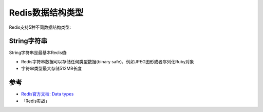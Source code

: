 .. _redis_data_types:

===================
Redis数据结构类型
===================

Redis支持5种不同数据结构类型:

String字符串
==============

String字符串是最基本Redis值:

- Redis字符串数据可以存储任何类型数据(binary safe)，例如JPEG图形或者序列化Ruby对象
- 字符串类型最大存储512MB长度





参考
=======

- `Redis官方文档: Data types <https://redis.io/topics/data-types>`_
- 「Redis实战」
